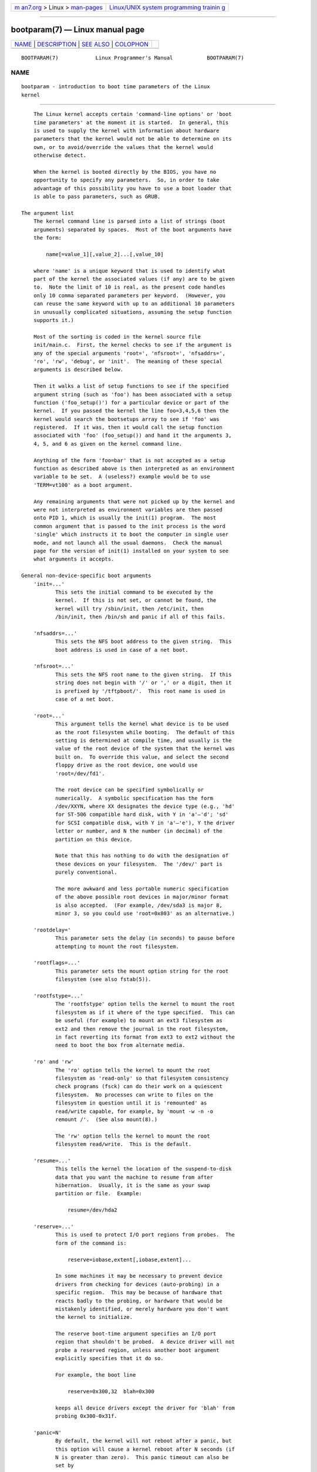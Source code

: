 .. container:: page-top

.. container:: nav-bar

   +----------------------------------+----------------------------------+
   | `m                               | `Linux/UNIX system programming   |
   | an7.org <../../../index.html>`__ | trainin                          |
   | > Linux >                        | g <http://man7.org/training/>`__ |
   | `man-pages <../index.html>`__    |                                  |
   +----------------------------------+----------------------------------+

--------------

bootparam(7) — Linux manual page
================================

+-----------------------------------+-----------------------------------+
| `NAME <#NAME>`__ \|               |                                   |
| `DESCRIPTION <#DESCRIPTION>`__ \| |                                   |
| `SEE ALSO <#SEE_ALSO>`__ \|       |                                   |
| `COLOPHON <#COLOPHON>`__          |                                   |
+-----------------------------------+-----------------------------------+
| .. container:: man-search-box     |                                   |
+-----------------------------------+-----------------------------------+

::

   BOOTPARAM(7)            Linux Programmer's Manual           BOOTPARAM(7)

NAME
-------------------------------------------------

::

          bootparam - introduction to boot time parameters of the Linux
          kernel


---------------------------------------------------------------

::

          The Linux kernel accepts certain 'command-line options' or 'boot
          time parameters' at the moment it is started.  In general, this
          is used to supply the kernel with information about hardware
          parameters that the kernel would not be able to determine on its
          own, or to avoid/override the values that the kernel would
          otherwise detect.

          When the kernel is booted directly by the BIOS, you have no
          opportunity to specify any parameters.  So, in order to take
          advantage of this possibility you have to use a boot loader that
          is able to pass parameters, such as GRUB.

      The argument list
          The kernel command line is parsed into a list of strings (boot
          arguments) separated by spaces.  Most of the boot arguments have
          the form:

              name[=value_1][,value_2]...[,value_10]

          where 'name' is a unique keyword that is used to identify what
          part of the kernel the associated values (if any) are to be given
          to.  Note the limit of 10 is real, as the present code handles
          only 10 comma separated parameters per keyword.  (However, you
          can reuse the same keyword with up to an additional 10 parameters
          in unusually complicated situations, assuming the setup function
          supports it.)

          Most of the sorting is coded in the kernel source file
          init/main.c.  First, the kernel checks to see if the argument is
          any of the special arguments 'root=', 'nfsroot=', 'nfsaddrs=',
          'ro', 'rw', 'debug', or 'init'.  The meaning of these special
          arguments is described below.

          Then it walks a list of setup functions to see if the specified
          argument string (such as 'foo') has been associated with a setup
          function ('foo_setup()') for a particular device or part of the
          kernel.  If you passed the kernel the line foo=3,4,5,6 then the
          kernel would search the bootsetups array to see if 'foo' was
          registered.  If it was, then it would call the setup function
          associated with 'foo' (foo_setup()) and hand it the arguments 3,
          4, 5, and 6 as given on the kernel command line.

          Anything of the form 'foo=bar' that is not accepted as a setup
          function as described above is then interpreted as an environment
          variable to be set.  A (useless?) example would be to use
          'TERM=vt100' as a boot argument.

          Any remaining arguments that were not picked up by the kernel and
          were not interpreted as environment variables are then passed
          onto PID 1, which is usually the init(1) program.  The most
          common argument that is passed to the init process is the word
          'single' which instructs it to boot the computer in single user
          mode, and not launch all the usual daemons.  Check the manual
          page for the version of init(1) installed on your system to see
          what arguments it accepts.

      General non-device-specific boot arguments
          'init=...'
                 This sets the initial command to be executed by the
                 kernel.  If this is not set, or cannot be found, the
                 kernel will try /sbin/init, then /etc/init, then
                 /bin/init, then /bin/sh and panic if all of this fails.

          'nfsaddrs=...'
                 This sets the NFS boot address to the given string.  This
                 boot address is used in case of a net boot.

          'nfsroot=...'
                 This sets the NFS root name to the given string.  If this
                 string does not begin with '/' or ',' or a digit, then it
                 is prefixed by '/tftpboot/'.  This root name is used in
                 case of a net boot.

          'root=...'
                 This argument tells the kernel what device is to be used
                 as the root filesystem while booting.  The default of this
                 setting is determined at compile time, and usually is the
                 value of the root device of the system that the kernel was
                 built on.  To override this value, and select the second
                 floppy drive as the root device, one would use
                 'root=/dev/fd1'.

                 The root device can be specified symbolically or
                 numerically.  A symbolic specification has the form
                 /dev/XXYN, where XX designates the device type (e.g., 'hd'
                 for ST-506 compatible hard disk, with Y in 'a'–'d'; 'sd'
                 for SCSI compatible disk, with Y in 'a'–'e'), Y the driver
                 letter or number, and N the number (in decimal) of the
                 partition on this device.

                 Note that this has nothing to do with the designation of
                 these devices on your filesystem.  The '/dev/' part is
                 purely conventional.

                 The more awkward and less portable numeric specification
                 of the above possible root devices in major/minor format
                 is also accepted.  (For example, /dev/sda3 is major 8,
                 minor 3, so you could use 'root=0x803' as an alternative.)

          'rootdelay='
                 This parameter sets the delay (in seconds) to pause before
                 attempting to mount the root filesystem.

          'rootflags=...'
                 This parameter sets the mount option string for the root
                 filesystem (see also fstab(5)).

          'rootfstype=...'
                 The 'rootfstype' option tells the kernel to mount the root
                 filesystem as if it where of the type specified.  This can
                 be useful (for example) to mount an ext3 filesystem as
                 ext2 and then remove the journal in the root filesystem,
                 in fact reverting its format from ext3 to ext2 without the
                 need to boot the box from alternate media.

          'ro' and 'rw'
                 The 'ro' option tells the kernel to mount the root
                 filesystem as 'read-only' so that filesystem consistency
                 check programs (fsck) can do their work on a quiescent
                 filesystem.  No processes can write to files on the
                 filesystem in question until it is 'remounted' as
                 read/write capable, for example, by 'mount -w -n -o
                 remount /'.  (See also mount(8).)

                 The 'rw' option tells the kernel to mount the root
                 filesystem read/write.  This is the default.

          'resume=...'
                 This tells the kernel the location of the suspend-to-disk
                 data that you want the machine to resume from after
                 hibernation.  Usually, it is the same as your swap
                 partition or file.  Example:

                     resume=/dev/hda2

          'reserve=...'
                 This is used to protect I/O port regions from probes.  The
                 form of the command is:

                     reserve=iobase,extent[,iobase,extent]...

                 In some machines it may be necessary to prevent device
                 drivers from checking for devices (auto-probing) in a
                 specific region.  This may be because of hardware that
                 reacts badly to the probing, or hardware that would be
                 mistakenly identified, or merely hardware you don't want
                 the kernel to initialize.

                 The reserve boot-time argument specifies an I/O port
                 region that shouldn't be probed.  A device driver will not
                 probe a reserved region, unless another boot argument
                 explicitly specifies that it do so.

                 For example, the boot line

                     reserve=0x300,32  blah=0x300

                 keeps all device drivers except the driver for 'blah' from
                 probing 0x300-0x31f.

          'panic=N'
                 By default, the kernel will not reboot after a panic, but
                 this option will cause a kernel reboot after N seconds (if
                 N is greater than zero).  This panic timeout can also be
                 set by

                     echo N > /proc/sys/kernel/panic

          'reboot=[warm|cold][,[bios|hard]]'
                 Since Linux 2.0.22, a reboot is by default a cold reboot.
                 One asks for the old default with 'reboot=warm'.  (A cold
                 reboot may be required to reset certain hardware, but
                 might destroy not yet written data in a disk cache.  A
                 warm reboot may be faster.)  By default, a reboot is hard,
                 by asking the keyboard controller to pulse the reset line
                 low, but there is at least one type of motherboard where
                 that doesn't work.  The option 'reboot=bios' will instead
                 jump through the BIOS.

          'nosmp' and 'maxcpus=N'
                 (Only when __SMP__ is defined.)  A command-line option of
                 'nosmp' or 'maxcpus=0' will disable SMP activation
                 entirely; an option 'maxcpus=N' limits the maximum number
                 of CPUs activated in SMP mode to N.

      Boot arguments for use by kernel developers
          'debug'
                 Kernel messages are handed off to a daemon (e.g., klogd(8)
                 or similar) so that they may be logged to disk.  Messages
                 with a priority above console_loglevel are also printed on
                 the console.  (For a discussion of log levels, see
                 syslog(2).)  By default, console_loglevel is set to log
                 messages at levels higher than KERN_DEBUG.  This boot
                 argument will cause the kernel to also print messages
                 logged at level KERN_DEBUG.  The console loglevel can also
                 be set on a booted system via the /proc/sys/kernel/printk
                 file (described in syslog(2)), the syslog(2)
                 SYSLOG_ACTION_CONSOLE_LEVEL operation, or dmesg(8).

          'profile=N'
                 It is possible to enable a kernel profiling function, if
                 one wishes to find out where the kernel is spending its
                 CPU cycles.  Profiling is enabled by setting the variable
                 prof_shift to a nonzero value.  This is done either by
                 specifying CONFIG_PROFILE at compile time, or by giving
                 the 'profile=' option.  Now the value that prof_shift gets
                 will be N, when given, or CONFIG_PROFILE_SHIFT, when that
                 is given, or 2, the default.  The significance of this
                 variable is that it gives the granularity of the
                 profiling: each clock tick, if the system was executing
                 kernel code, a counter is incremented:

                     profile[address >> prof_shift]++;

                 The raw profiling information can be read from
                 /proc/profile.  Probably you'll want to use a tool such as
                 readprofile.c to digest it.  Writing to /proc/profile will
                 clear the counters.

      Boot arguments for ramdisk use
          (Only if the kernel was compiled with CONFIG_BLK_DEV_RAM.)  In
          general it is a bad idea to use a ramdisk under Linux—the system
          will use available memory more efficiently itself.  But while
          booting, it is often useful to load the floppy contents into a
          ramdisk.  One might also have a system in which first some
          modules (for filesystem or hardware) must be loaded before the
          main disk can be accessed.

                 In Linux 1.3.48, ramdisk handling was changed drastically.
                 Earlier, the memory was allocated statically, and there
                 was a 'ramdisk=N' parameter to tell its size.  (This could
                 also be set in the kernel image at compile time.)  These
                 days ram disks use the buffer cache, and grow dynamically.
                 For a lot of information on the current ramdisk setup, see
                 the kernel source file Documentation/blockdev/ramdisk.txt
                 (Documentation/ramdisk.txt in older kernels).

                 There are four parameters, two boolean and two integral.

          'load_ramdisk=N'
                 If N=1, do load a ramdisk.  If N=0, do not load a ramdisk.
                 (This is the default.)

          'prompt_ramdisk=N'
                 If N=1, do prompt for insertion of the floppy.  (This is
                 the default.)  If N=0, do not prompt.  (Thus, this
                 parameter is never needed.)

          'ramdisk_size=N' or (obsolete) 'ramdisk=N'
                 Set the maximal size of the ramdisk(s) to N kB.  The
                 default is 4096 (4 MB).

          'ramdisk_start=N'
                 Sets the starting block number (the offset on the floppy
                 where the ramdisk starts) to N.  This is needed in case
                 the ramdisk follows a kernel image.

          'noinitrd'
                 (Only if the kernel was compiled with CONFIG_BLK_DEV_RAM
                 and CONFIG_BLK_DEV_INITRD.)  These days it is possible to
                 compile the kernel to use initrd.  When this feature is
                 enabled, the boot process will load the kernel and an
                 initial ramdisk; then the kernel converts initrd into a
                 "normal" ramdisk, which is mounted read-write as root
                 device; then /linuxrc is executed; afterward the "real"
                 root filesystem is mounted, and the initrd filesystem is
                 moved over to /initrd; finally the usual boot sequence
                 (e.g., invocation of /sbin/init) is performed.

                 For a detailed description of the initrd feature, see the
                 kernel source file Documentation/admin-guide/initrd.rst
                 (or Documentation/initrd.txt before Linux 4.10).

                 The 'noinitrd' option tells the kernel that although it
                 was compiled for operation with initrd, it should not go
                 through the above steps, but leave the initrd data under
                 /dev/initrd.  (This device can be used only once: the data
                 is freed as soon as the last process that used it has
                 closed /dev/initrd.)

      Boot arguments for SCSI devices
          General notation for this section:

          iobase -- the first I/O port that the SCSI host occupies.  These
          are specified in hexadecimal notation, and usually lie in the
          range from 0x200 to 0x3ff.

          irq -- the hardware interrupt that the card is configured to use.
          Valid values will be dependent on the card in question, but will
          usually be 5, 7, 9, 10, 11, 12, and 15.  The other values are
          usually used for common peripherals like IDE hard disks,
          floppies, serial ports, and so on.

          scsi-id -- the ID that the host adapter uses to identify itself
          on the SCSI bus.  Only some host adapters allow you to change
          this value, as most have it permanently specified internally.
          The usual default value is 7, but the Seagate and Future Domain
          TMC-950 boards use 6.

          parity -- whether the SCSI host adapter expects the attached
          devices to supply a parity value with all information exchanges.
          Specifying a one indicates parity checking is enabled, and a zero
          disables parity checking.  Again, not all adapters will support
          selection of parity behavior as a boot argument.

          'max_scsi_luns=...'
                 A SCSI device can have a number of 'subdevices' contained
                 within itself.  The most common example is one of the new
                 SCSI CD-ROMs that handle more than one disk at a time.
                 Each CD is addressed as a 'Logical Unit Number' (LUN) of
                 that particular device.  But most devices, such as hard
                 disks, tape drives, and such are only one device, and will
                 be assigned to LUN zero.

                 Some poorly designed SCSI devices cannot handle being
                 probed for LUNs not equal to zero.  Therefore, if the
                 compile-time flag CONFIG_SCSI_MULTI_LUN is not set, newer
                 kernels will by default probe only LUN zero.

                 To specify the number of probed LUNs at boot, one enters
                 'max_scsi_luns=n' as a boot arg, where n is a number
                 between one and eight.  To avoid problems as described
                 above, one would use n=1 to avoid upsetting such broken
                 devices.

          SCSI tape configuration
                 Some boot time configuration of the SCSI tape driver can
                 be achieved by using the following:

                     st=buf_size[,write_threshold[,max_bufs]]

                 The first two numbers are specified in units of kB.  The
                 default buf_size is 32k B, and the maximum size that can
                 be specified is a ridiculous 16384 kB.  The
                 write_threshold is the value at which the buffer is
                 committed to tape, with a default value of 30 kB.  The
                 maximum number of buffers varies with the number of drives
                 detected, and has a default of two.  An example usage
                 would be:

                     st=32,30,2

                 Full details can be found in the file
                 Documentation/scsi/st.txt (or drivers/scsi/README.st for
                 older kernels) in the Linux kernel source.

      Hard disks
          IDE Disk/CD-ROM Driver Parameters
                 The IDE driver accepts a number of parameters, which range
                 from disk geometry specifications, to support for broken
                 controller chips.  Drive-specific options are specified by
                 using 'hdX=' with X in 'a'–'h'.

                 Non-drive-specific options are specified with the prefix
                 'hd='.  Note that using a drive-specific prefix for a non-
                 drive-specific option will still work, and the option will
                 just be applied as expected.

                 Also note that 'hd=' can be used to refer to the next
                 unspecified drive in the (a, ..., h) sequence.  For the
                 following discussions, the 'hd=' option will be cited for
                 brevity.  See the file Documentation/ide/ide.txt (or
                 Documentation/ide.txt in older kernels, or
                 drivers/block/README.ide in ancient kernels) in the Linux
                 kernel source for more details.

          The 'hd=cyls,heads,sects[,wpcom[,irq]]' options
                 These options are used to specify the physical geometry of
                 the disk.  Only the first three values are required.  The
                 cylinder/head/sectors values will be those used by fdisk.
                 The write precompensation value is ignored for IDE disks.
                 The IRQ value specified will be the IRQ used for the
                 interface that the drive resides on, and is not really a
                 drive-specific parameter.

          The 'hd=serialize' option
                 The dual IDE interface CMD-640 chip is broken as designed
                 such that when drives on the secondary interface are used
                 at the same time as drives on the primary interface, it
                 will corrupt your data.  Using this option tells the
                 driver to make sure that both interfaces are never used at
                 the same time.

          The 'hd=noprobe' option
                 Do not probe for this drive.  For example,

                     hdb=noprobe hdb=1166,7,17

                 would disable the probe, but still specify the drive
                 geometry so that it would be registered as a valid block
                 device, and hence usable.

          The 'hd=nowerr' option
                 Some drives apparently have the WRERR_STAT bit stuck on
                 permanently.  This enables a work-around for these broken
                 devices.

          The 'hd=cdrom' option
                 This tells the IDE driver that there is an ATAPI
                 compatible CD-ROM attached in place of a normal IDE hard
                 disk.  In most cases the CD-ROM is identified
                 automatically, but if it isn't then this may help.

          Standard ST-506 Disk Driver Options ('hd=')
                 The standard disk driver can accept geometry arguments for
                 the disks similar to the IDE driver.  Note however that it
                 expects only three values (C/H/S); any more or any less
                 and it will silently ignore you.  Also, it accepts only
                 'hd=' as an argument, that is, 'hda=' and so on are not
                 valid here.  The format is as follows:

                     hd=cyls,heads,sects

                 If there are two disks installed, the above is repeated
                 with the geometry parameters of the second disk.

      Ethernet devices
          Different drivers make use of different parameters, but they all
          at least share having an IRQ, an I/O port base value, and a name.
          In its most generic form, it looks something like this:

              ether=irq,iobase[,param_1[,...param_8]],name

          The first nonnumeric argument is taken as the name.  The param_n
          values (if applicable) usually have different meanings for each
          different card/driver.  Typical param_n values are used to
          specify things like shared memory address, interface selection,
          DMA channel and the like.

          The most common use of this parameter is to force probing for a
          second ethercard, as the default is to probe only for one.  This
          can be accomplished with a simple:

              ether=0,0,eth1

          Note that the values of zero for the IRQ and I/O base in the
          above example tell the driver(s) to autoprobe.

          The Ethernet-HowTo has extensive documentation on using multiple
          cards and on the card/driver-specific implementation of the
          param_n values where used.  Interested readers should refer to
          the section in that document on their particular card.

      The floppy disk driver
          There are many floppy driver options, and they are all listed in
          Documentation/blockdev/floppy.txt (or Documentation/floppy.txt in
          older kernels, or drivers/block/README.fd for ancient kernels) in
          the Linux kernel source.  See that file for the details.

      The sound driver
          The sound driver can also accept boot arguments to override the
          compiled-in values.  This is not recommended, as it is rather
          complex.  It is described in the Linux kernel source file
          Documentation/sound/oss/README.OSS (drivers/sound/Readme.linux in
          older kernel versions).  It accepts a boot argument of the form:

              sound=device1[,device2[,device3...[,device10]]]

          where each deviceN value is of the following format 0xTaaaId and
          the bytes are used as follows:

          T - device type: 1=FM, 2=SB, 3=PAS, 4=GUS, 5=MPU401, 6=SB16,
          7=SB16-MPU401

          aaa - I/O address in hex.

          I - interrupt line in hex (i.e., 10=a, 11=b, ...)

          d - DMA channel.

          As you can see, it gets pretty messy, and you are better off to
          compile in your own personal values as recommended.  Using a boot
          argument of 'sound=0' will disable the sound driver entirely.

      The line printer driver
          'lp='
                 Syntax:

                     lp=0
                     lp=auto
                     lp=reset
                     lp=port[,port...]

                 You can tell the printer driver what ports to use and what
                 ports not to use.  The latter comes in handy if you don't
                 want the printer driver to claim all available parallel
                 ports, so that other drivers (e.g., PLIP, PPA) can use
                 them instead.

                 The format of the argument is multiple port names.  For
                 example, lp=none,parport0 would use the first parallel
                 port for lp1, and disable lp0.  To disable the printer
                 driver entirely, one can use lp=0.


---------------------------------------------------------

::

          klogd(8), mount(8)

          For up-to-date information, see the kernel source file
          Documentation/admin-guide/kernel-parameters.txt.

COLOPHON
---------------------------------------------------------

::

          This page is part of release 5.13 of the Linux man-pages project.
          A description of the project, information about reporting bugs,
          and the latest version of this page, can be found at
          https://www.kernel.org/doc/man-pages/.

   Linux                          2021-03-22                   BOOTPARAM(7)

--------------

Pages that refer to this page: `reboot(2) <../man2/reboot.2.html>`__, 
`boot(7) <../man7/boot.7.html>`__, 
`kernel-command-line(7) <../man7/kernel-command-line.7.html>`__

--------------

`Copyright and license for this manual
page <../man7/bootparam.7.license.html>`__

--------------

.. container:: footer

   +-----------------------+-----------------------+-----------------------+
   | HTML rendering        |                       | |Cover of TLPI|       |
   | created 2021-08-27 by |                       |                       |
   | `Michael              |                       |                       |
   | Ker                   |                       |                       |
   | risk <https://man7.or |                       |                       |
   | g/mtk/index.html>`__, |                       |                       |
   | author of `The Linux  |                       |                       |
   | Programming           |                       |                       |
   | Interface <https:     |                       |                       |
   | //man7.org/tlpi/>`__, |                       |                       |
   | maintainer of the     |                       |                       |
   | `Linux man-pages      |                       |                       |
   | project <             |                       |                       |
   | https://www.kernel.or |                       |                       |
   | g/doc/man-pages/>`__. |                       |                       |
   |                       |                       |                       |
   | For details of        |                       |                       |
   | in-depth **Linux/UNIX |                       |                       |
   | system programming    |                       |                       |
   | training courses**    |                       |                       |
   | that I teach, look    |                       |                       |
   | `here <https://ma     |                       |                       |
   | n7.org/training/>`__. |                       |                       |
   |                       |                       |                       |
   | Hosting by `jambit    |                       |                       |
   | GmbH                  |                       |                       |
   | <https://www.jambit.c |                       |                       |
   | om/index_en.html>`__. |                       |                       |
   +-----------------------+-----------------------+-----------------------+

--------------

.. container:: statcounter

   |Web Analytics Made Easy - StatCounter|

.. |Cover of TLPI| image:: https://man7.org/tlpi/cover/TLPI-front-cover-vsmall.png
   :target: https://man7.org/tlpi/
.. |Web Analytics Made Easy - StatCounter| image:: https://c.statcounter.com/7422636/0/9b6714ff/1/
   :class: statcounter
   :target: https://statcounter.com/
